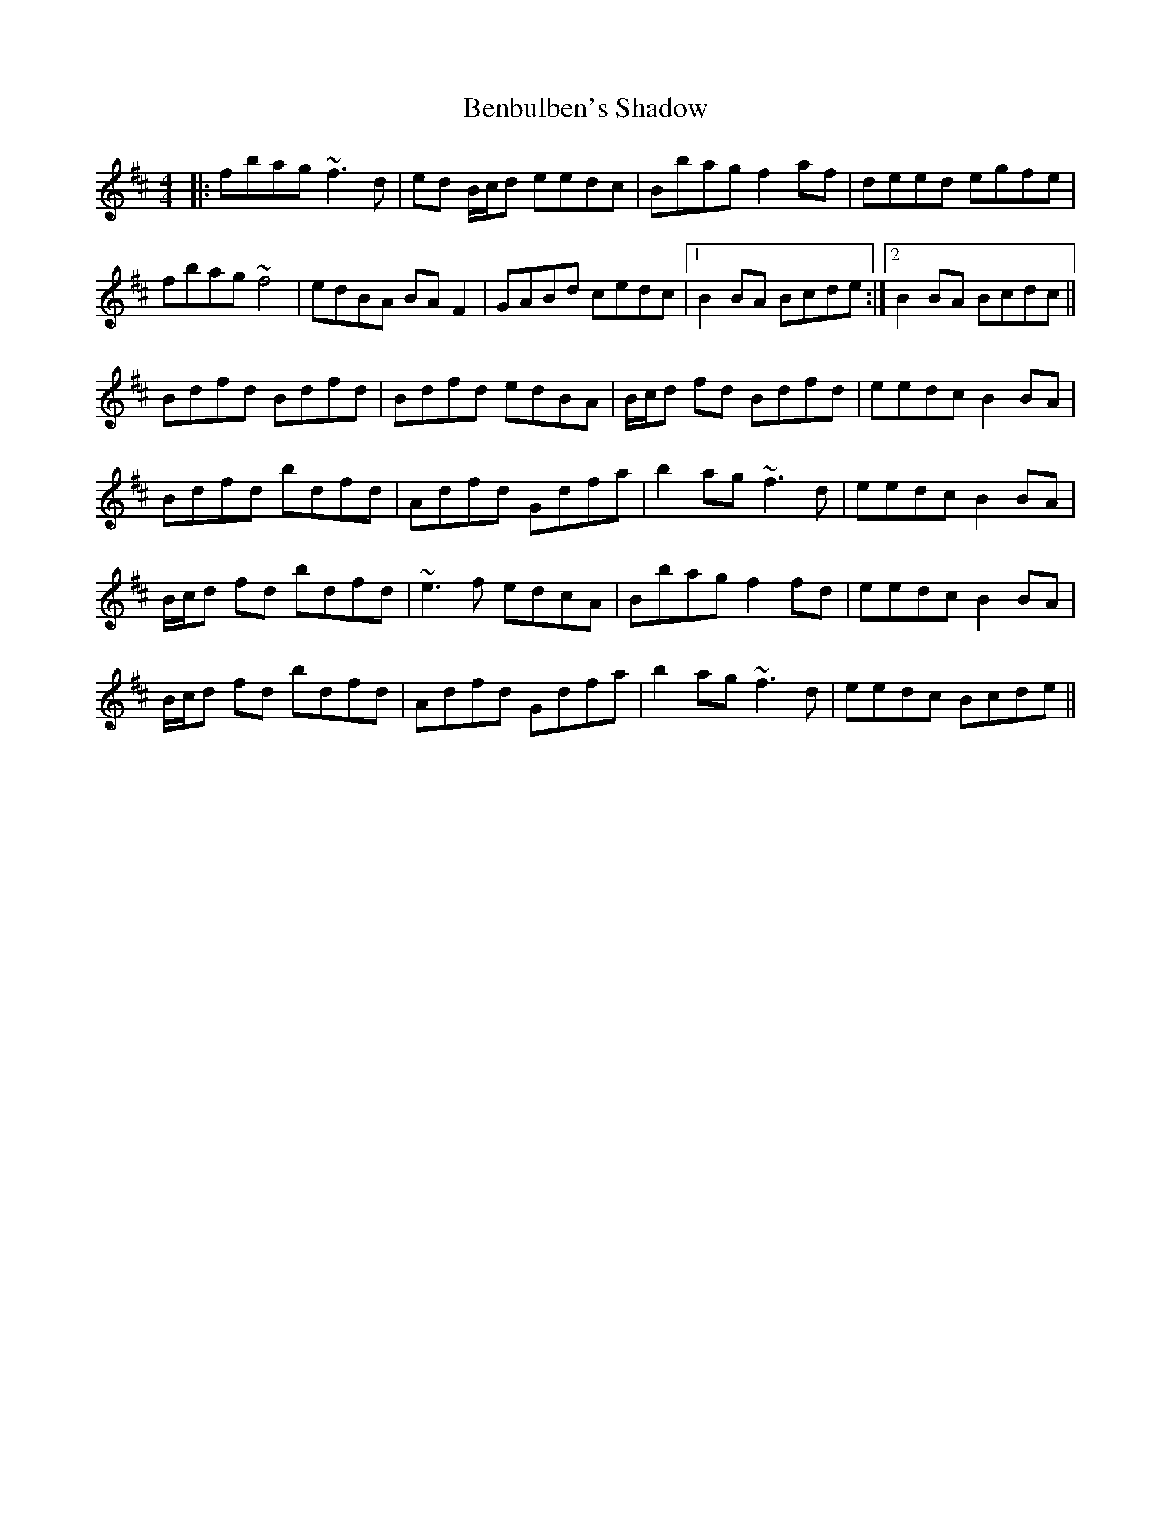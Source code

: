 X: 3375
T: Benbulben's Shadow
R: reel
M: 4/4
K: Bminor
|:fbag ~f3d|ed B/c/d eedc|Bbag f2af|deed egfe|
fbag ~f4|edBA BAF2|GABd cedc|1 B2BA Bcde:|2 B2BA Bcdc||
Bdfd Bdfd|Bdfd edBA|B/c/d fd Bdfd|eedc B2BA|
Bdfd bdfd|Adfd Gdfa|b2ag ~f3d|eedc B2BA|
B/c/d fd bdfd|~e3f edcA|Bbag f2fd|eedc B2BA|
B/c/d fd bdfd|Adfd Gdfa|b2ag ~f3d|eedc Bcde||

